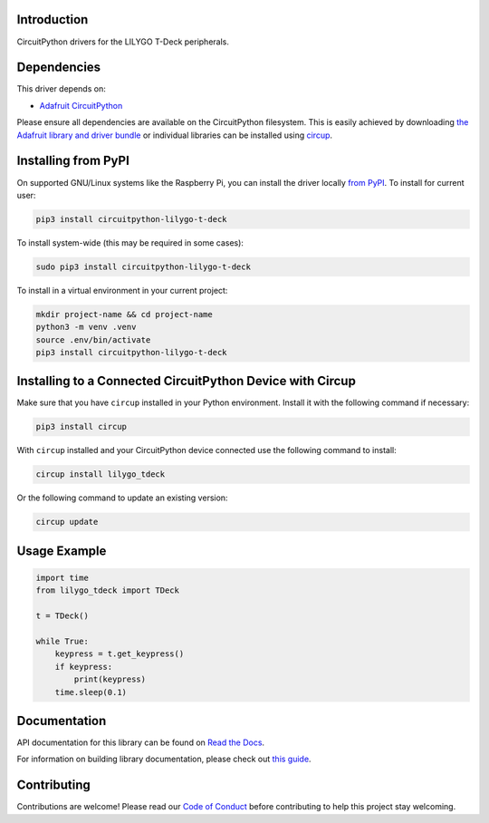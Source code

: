 Introduction
============


.. image:: https://readthedocs.org/projects/circuitpython-lilygo-t-deck/badge/?version=latest
    :target: https://circuitpython-lilygo-t-deck.readthedocs.io/
    :alt: Documentation Status



.. image:: https://img.shields.io/discord/327254708534116352.svg
    :target: https://adafru.it/discord
    :alt: Discord


.. image:: https://github.com/rgrizzell/CircuitPython_LILYGO_T-Deck/workflows/Build%20CI/badge.svg
    :target: https://github.com/rgrizzell/CircuitPython_LILYGO_T-Deck/actions
    :alt: Build Status


.. image:: https://img.shields.io/badge/code%20style-black-000000.svg
    :target: https://github.com/psf/black
    :alt: Code Style: Black

CircuitPython drivers for the LILYGO T-Deck peripherals.


Dependencies
=============
This driver depends on:

* `Adafruit CircuitPython <https://github.com/adafruit/circuitpython>`_

Please ensure all dependencies are available on the CircuitPython filesystem.
This is easily achieved by downloading
`the Adafruit library and driver bundle <https://circuitpython.org/libraries>`_
or individual libraries can be installed using
`circup <https://github.com/adafruit/circup>`_.

Installing from PyPI
=====================

On supported GNU/Linux systems like the Raspberry Pi, you can install the driver locally `from
PyPI <https://pypi.org/project/circuitpython-lilygo-t-deck/>`_.
To install for current user:

.. code-block:: shell

    pip3 install circuitpython-lilygo-t-deck

To install system-wide (this may be required in some cases):

.. code-block:: shell

    sudo pip3 install circuitpython-lilygo-t-deck

To install in a virtual environment in your current project:

.. code-block:: shell

    mkdir project-name && cd project-name
    python3 -m venv .venv
    source .env/bin/activate
    pip3 install circuitpython-lilygo-t-deck

Installing to a Connected CircuitPython Device with Circup
==========================================================

Make sure that you have ``circup`` installed in your Python environment.
Install it with the following command if necessary:

.. code-block:: shell

    pip3 install circup

With ``circup`` installed and your CircuitPython device connected use the
following command to install:

.. code-block:: shell

    circup install lilygo_tdeck

Or the following command to update an existing version:

.. code-block:: shell

    circup update

Usage Example
=============

.. code-block:: python

    import time
    from lilygo_tdeck import TDeck

    t = TDeck()

    while True:
        keypress = t.get_keypress()
        if keypress:
            print(keypress)
        time.sleep(0.1)

Documentation
=============
API documentation for this library can be found on `Read the Docs <https://circuitpython-lilygo-t-deck.readthedocs.io/>`_.

For information on building library documentation, please check out
`this guide <https://learn.adafruit.com/creating-and-sharing-a-circuitpython-library/sharing-our-docs-on-readthedocs#sphinx-5-1>`_.

Contributing
============

Contributions are welcome! Please read our `Code of Conduct
<https://github.com/rgrizzell/CircuitPython_LILYGO_T-Deck/blob/HEAD/CODE_OF_CONDUCT.md>`_
before contributing to help this project stay welcoming.
